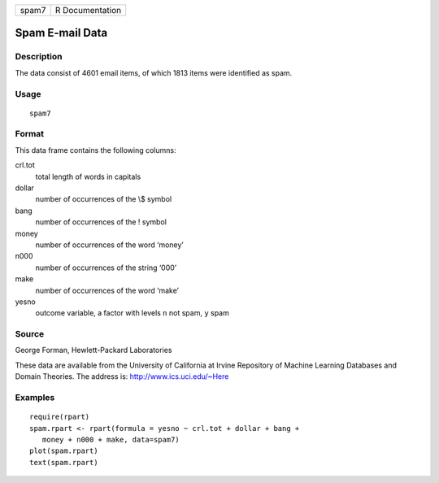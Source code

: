 +-------+-----------------+
| spam7 | R Documentation |
+-------+-----------------+

Spam E-mail Data
----------------

Description
~~~~~~~~~~~

The data consist of 4601 email items, of which 1813 items were
identified as spam.

Usage
~~~~~

::

    spam7

Format
~~~~~~

This data frame contains the following columns:

crl.tot
    total length of words in capitals

dollar
    number of occurrences of the \\$ symbol

bang
    number of occurrences of the ! symbol

money
    number of occurrences of the word ‘money’

n000
    number of occurrences of the string ‘000’

make
    number of occurrences of the word ‘make’

yesno
    outcome variable, a factor with levels ``n`` not spam, ``y`` spam

Source
~~~~~~

George Forman, Hewlett-Packard Laboratories

These data are available from the University of California at Irvine
Repository of Machine Learning Databases and Domain Theories. The
address is: http://www.ics.uci.edu/~Here

Examples
~~~~~~~~

::

    require(rpart)
    spam.rpart <- rpart(formula = yesno ~ crl.tot + dollar + bang +
       money + n000 + make, data=spam7)
    plot(spam.rpart)
    text(spam.rpart)


